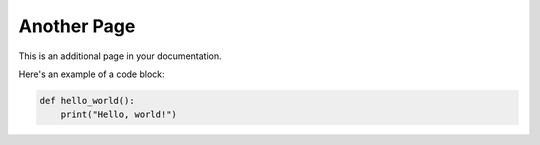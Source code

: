 Another Page
============

This is an additional page in your documentation.

Here's an example of a code block:

.. code-block:: python

   def hello_world():
       print("Hello, world!")

